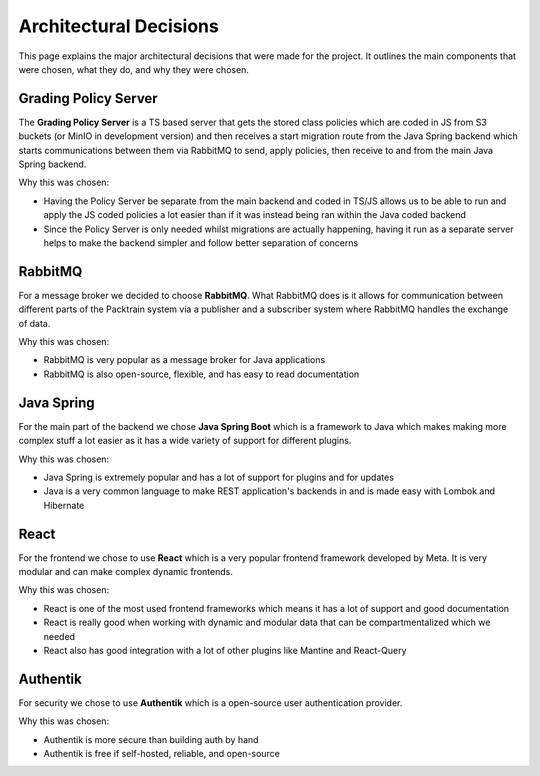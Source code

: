.. _Architecting:

Architectural Decisions
==========================
This page explains the major architectural decisions that were made for the project. It outlines the main
components that were chosen, what they do, and why they were chosen.

.. image:: images/systemarchitecture.png
    :alt: This is an image showing a system diagram of the Packtrain system

Grading Policy Server
---------------------
The **Grading Policy Server** is a TS based server that gets the stored class policies which are coded in JS from S3 buckets (or
MinIO in development version) and then receives a start migration route from the Java Spring backend which
starts communications between them via RabbitMQ to send, apply policies, then receive to and from the main Java Spring
backend.

Why this was chosen:

- Having the Policy Server be separate from the main backend and coded in TS/JS allows us to be able to run and apply the JS coded policies a lot easier than if it was instead being ran within the Java coded backend
- Since the Policy Server is only needed whilst migrations are actually happening, having it run as a separate server helps to make the backend simpler and follow better separation of concerns

RabbitMQ
--------
For a message broker we decided to choose **RabbitMQ**. What RabbitMQ does is it allows for communication between different parts of the Packtrain system via a publisher and a subscriber system where RabbitMQ handles the exchange of data.

Why this was chosen:

- RabbitMQ is very popular as a message broker for Java applications
- RabbitMQ is also open-source, flexible, and has easy to read documentation

Java Spring
-----------
For the main part of the backend we chose **Java Spring Boot** which is a framework to Java which makes making more complex stuff a lot easier as it has a wide variety of support for different plugins.

Why this was chosen:

- Java Spring is extremely popular and has a lot of support for plugins and for updates
- Java is a very common language to make REST application's backends in and is made easy with Lombok and Hibernate

React
-----
For the frontend we chose to use **React** which is a very popular frontend framework developed by Meta. It is very modular and can make complex dynamic frontends.

Why this was chosen:

- React is one of the most used frontend frameworks which means it has a lot of support and good documentation
- React is really good when working with dynamic and modular data that can be compartmentalized which we needed
- React also has good integration with a lot of other plugins like Mantine and React-Query

Authentik
---------
For security we chose to use **Authentik** which is a open-source user authentication provider.

Why this was chosen:

- Authentik is more secure than building auth by hand
- Authentik is free if self-hosted, reliable, and open-source
